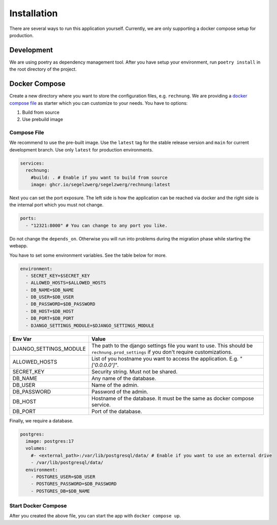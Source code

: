 ============
Installation
============

There are several ways to run this application yourself. Currently, we are only supporting a docker compose setup for
production.

Development
===========

We are using poetry as dependency management tool. After you have setup your environment, run ``poetry install`` in
the root directory of the project.

Docker Compose
==============

Create a new directory where you want to store the configuration files, e.g. ``rechnung``.
We are providing a `docker compose file <https://github.com/Segelzwerg/Rechnung/blob/main/compose.yaml>`_ as starter
which you can customize to your needs.
You have to options:

#. Build from source
#. Use prebuild image

Compose File
------------
We recommend to use the pre-built image. Use the ``latest`` tag for the stable release version and ``main`` for
current development branch. Use only ``latest`` for production environments.

.. code :: yaml

    services:
      rechnung:
        #build: . # Enable if you want to build from source
        image: ghcr.io/segelzwerg/segelzwerg/rechnung:latest

Next you can set the port exposure. The left side is how the application can be reached via docker and the right side
is the internal port which you must not change.

.. code :: yaml

    ports:
      - "12321:8000" # You can change to any port you like.

Do not change the ``depends_on``. Otherwise you will run into problems during the migration phase while starting the
webapp.

You have to set some environment variables. See the table below for more.

.. code :: yaml

    environment:
      - SECRET_KEY=$SECRET_KEY
      - ALLOWED_HOSTS=$ALLOWED_HOSTS
      - DB_NAME=$DB_NAME
      - DB_USER=$DB_USER
      - DB_PASSWORD=$DB_PASSWORD
      - DB_HOST=$DB_HOST
      - DB_PORT=$DB_PORT
      - DJANGO_SETTINGS_MODULE=$DJANGO_SETTINGS_MODULE

========================= =====
Env Var                   Value
========================= =====
DJANGO_SETTINGS_MODULE    The path to the django settings file you want to use. This should be ``rechnung.prod_settings`` if you don't require customizations.
ALLOWED_HOSTS             List of you hostname you want to access the application. E.g. `"['0.0.0.0']"`.
SECRET_KEY                Security string. Must not be shared.
DB_NAME                   Any name of the database.
DB_USER                   Name of the admin.
DB_PASSWORD               Password of the admin.
DB_HOST                   Hostname of the database. It must be the same as docker compose service.
DB_PORT                   Port of the database.
========================= =====

Finally, we require a database.

.. code :: yaml

  postgres:
    image: postgres:17
    volumes:
      #- <external_path>:/var/lib/postgresql/data/ # Enable if you want to use an external drive
      - /var/lib/postgresql/data/
    environment:
      - POSTGRES_USER=$DB_USER
      - POSTGRES_PASSWORD=$DB_PASSWORD
      - POSTGRES_DB=$DB_NAME

Start Docker Compose
--------------------
After you created the above file, you can start the app with ``docker compose up``.